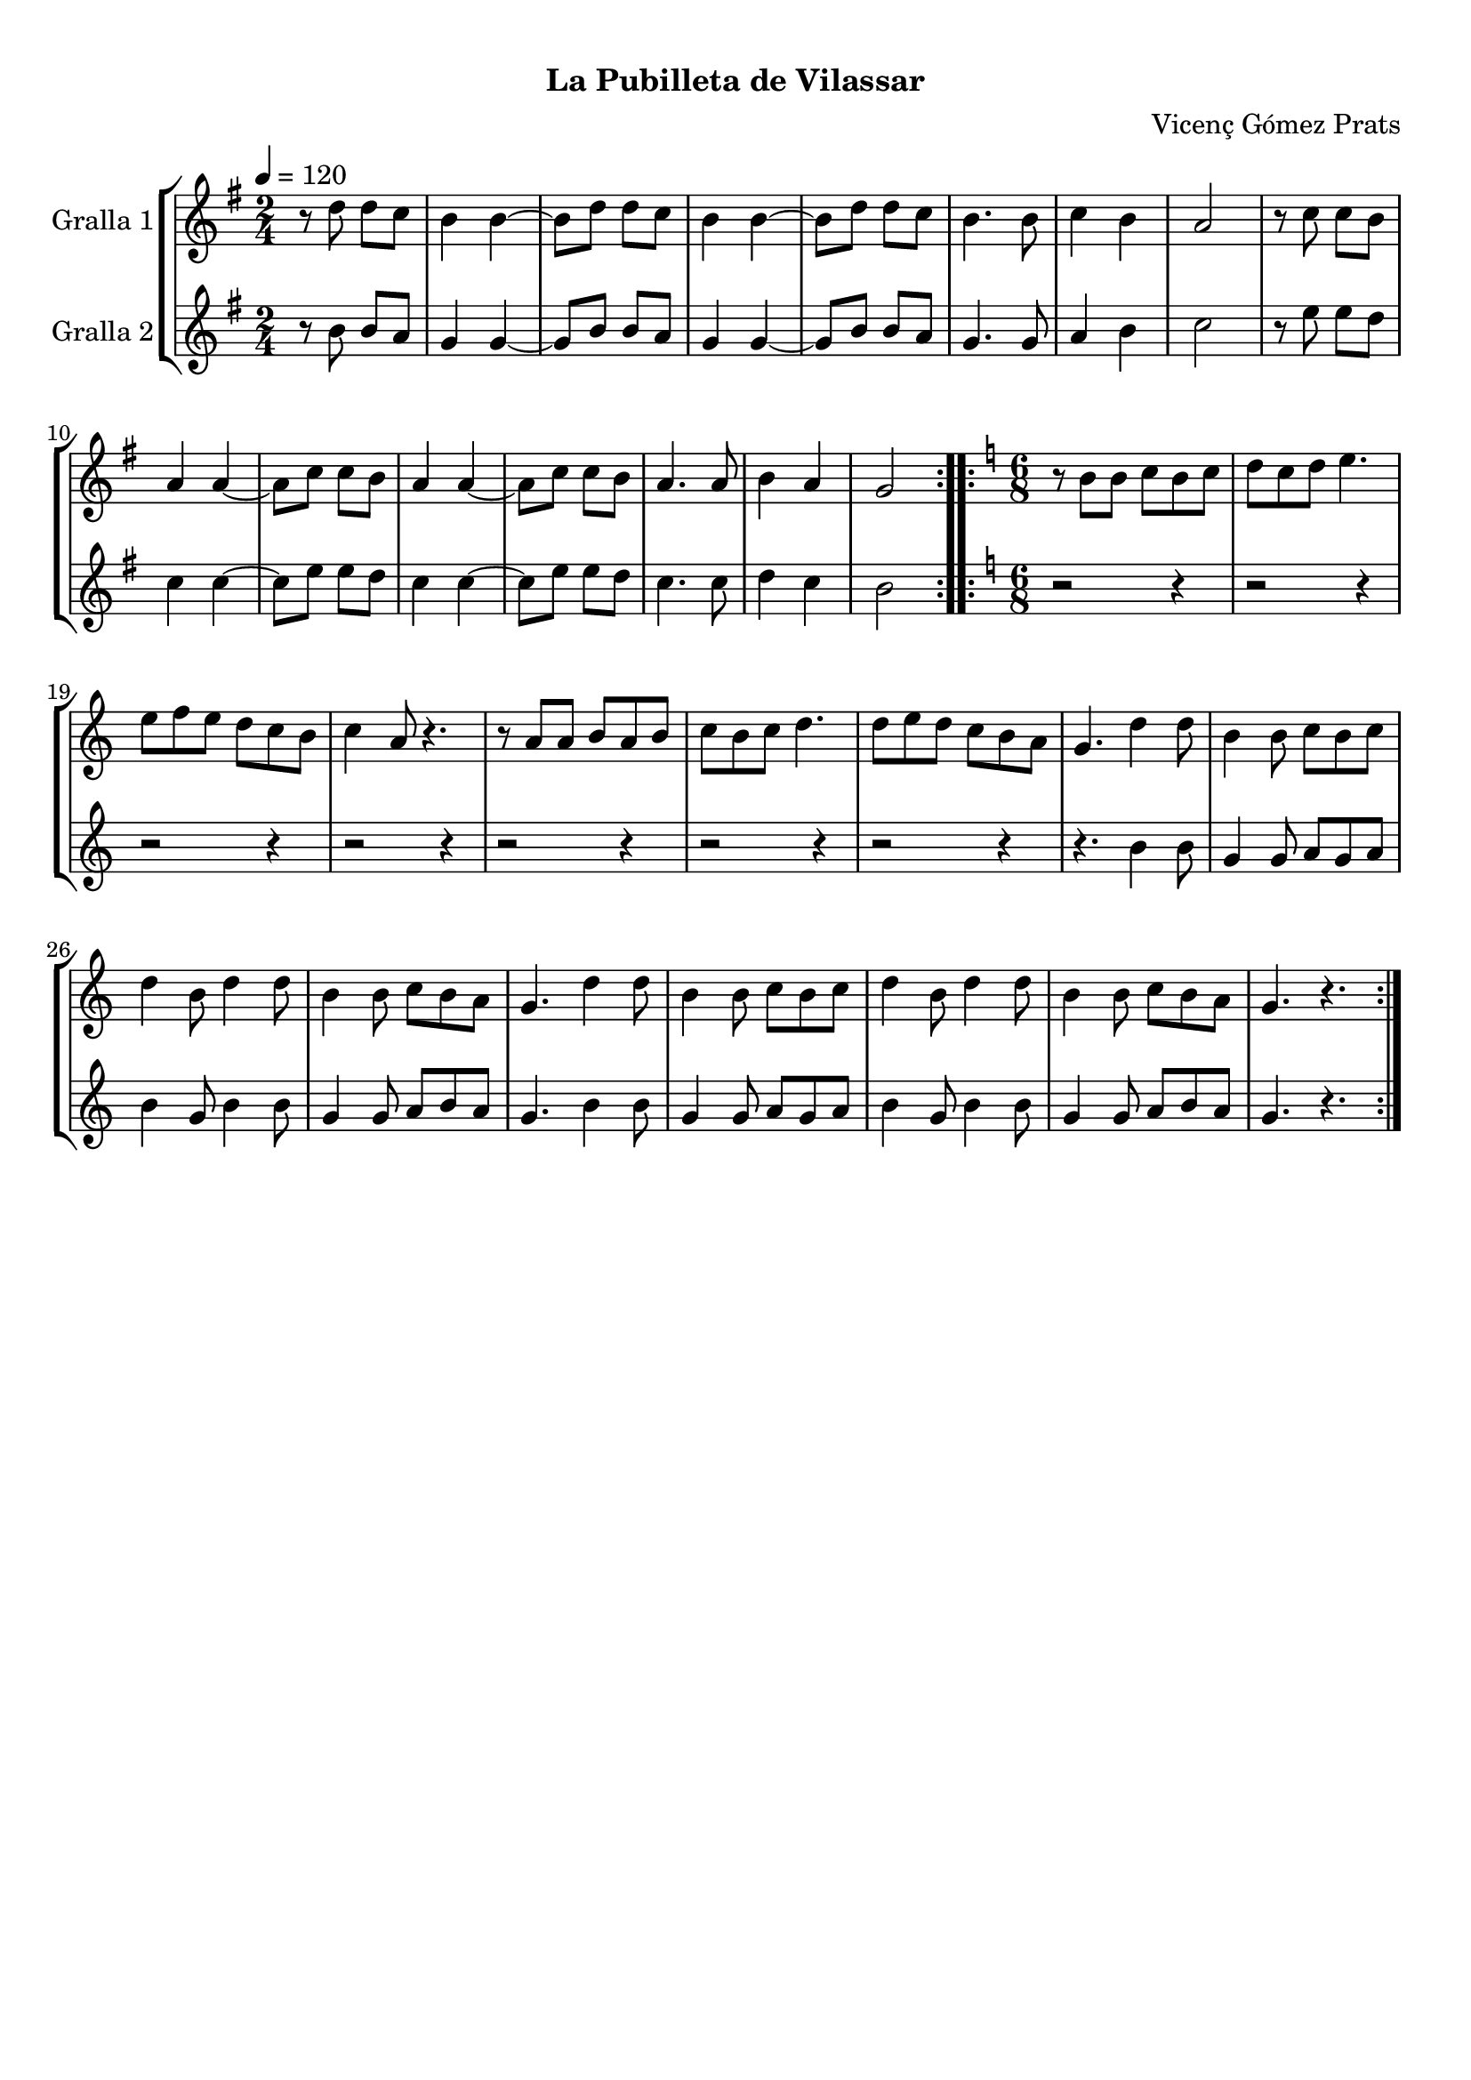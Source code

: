 \version "2.16.0"

\header {
  dedication=""
  title="    "
  subtitle="La Pubilleta de Vilassar"
  subsubtitle=""
  poet=""
  meter=""
  piece=""
  composer="Vicenç Gómez Prats"
  arranger=""
  opus=""
  instrument=""
  copyright="     "
  tagline="  "
}

liniaroAa =
\relative d''
{
  \tempo 4=120
  \clef treble
  \key g \major
  \time 2/4
  \repeat volta 2 { r8 d d c  |
  b4 b ~  |
  b8 d d c  |
  b4 b ~  |
  %05
  b8 d d c  |
  b4. b8  |
  c4 b  |
  a2  |
  r8 c c b  |
  %10
  a4 a ~  |
  a8 c c b  |
  a4 a ~  |
  a8 c c b  |
  a4. a8  |
  %15
  b4 a  |
  g2  | }
  \key c \major   \time 6/8   \repeat volta 2 { r8 b b c b c  |
  d8 c d e4.  |
  e8 f e d c b  |
  %20
  c4 a8 r4.  |
  r8 a a b a b  |
  c8 b c d4.  |
  d8 e d c b a  |
  g4. d'4 d8  |
  %25
  b4 b8 c b c  |
  d4 b8 d4 d8  |
  b4 b8 c b a  |
  g4. d'4 d8  |
  b4 b8 c b c  |
  %30
  d4 b8 d4 d8  |
  b4 b8 c b a  |
  g4. r  | }
}

liniaroAb =
\relative b'
{
  \tempo 4=120
  \clef treble
  \key g \major
  \time 2/4
  \repeat volta 2 { r8 b b a  |
  g4 g ~  |
  g8 b b a  |
  g4 g ~  |
  %05
  g8 b b a  |
  g4. g8  |
  a4 b  |
  c2  |
  r8 e e d  |
  %10
  c4 c ~  |
  c8 e e d  |
  c4 c ~  |
  c8 e e d  |
  c4. c8  |
  %15
  d4 c  |
  b2  | }
  \key c \major   \time 6/8   \repeat volta 2 { r2 r4  |
  r2 r4  |
  r2 r4  |
  %20
  r2 r4  |
  r2 r4  |
  r2 r4  |
  r2 r4  |
  r4. b4 b8  |
  %25
  g4 g8 a g a  |
  b4 g8 b4 b8  |
  g4 g8 a b a  |
  g4. b4 b8  |
  g4 g8 a g a  |
  %30
  b4 g8 b4 b8  |
  g4 g8 a b a  |
  g4. r  | }
}

\book {

\paper {
  print-page-number = false
  #(set-paper-size "a4")
  #(layout-set-staff-size 20)
}

\bookpart {
  \score {
    \new StaffGroup {
      \override Score.RehearsalMark #'self-alignment-X = #LEFT
      <<
        \new Staff \with {instrumentName = #"Gralla 1" } \liniaroAa
        \new Staff \with {instrumentName = #"Gralla 2" } \liniaroAb
      >>
    }
    \layout {}
  }\score { \unfoldRepeats
    \new StaffGroup {
      \override Score.RehearsalMark #'self-alignment-X = #LEFT
      <<
        \new Staff \with {instrumentName = #"Gralla 1" } \liniaroAa
        \new Staff \with {instrumentName = #"Gralla 2" } \liniaroAb
      >>
    }
    \midi {}
  }
}

\bookpart {
  \header {}
  \score {
    \new StaffGroup {
      \override Score.RehearsalMark #'self-alignment-X = #LEFT
      <<
        \new Staff \with {instrumentName = #"Gralla 1" } \liniaroAa
      >>
    }
    \layout {}
  }\score { \unfoldRepeats
    \new StaffGroup {
      \override Score.RehearsalMark #'self-alignment-X = #LEFT
      <<
        \new Staff \with {instrumentName = #"Gralla 1" } \liniaroAa
      >>
    }
    \midi {}
  }
}

\bookpart {
  \header {}
  \score {
    \new StaffGroup {
      \override Score.RehearsalMark #'self-alignment-X = #LEFT
      <<
        \new Staff \with {instrumentName = #"Gralla 2" } \liniaroAb
      >>
    }
    \layout {}
  }\score { \unfoldRepeats
    \new StaffGroup {
      \override Score.RehearsalMark #'self-alignment-X = #LEFT
      <<
        \new Staff \with {instrumentName = #"Gralla 2" } \liniaroAb
      >>
    }
    \midi {}
  }
}

}

\book {

\paper {
  print-page-number = false
  #(set-paper-size "a5landscape")
  #(layout-set-staff-size 16)
  #(define output-suffix "a5")
}

\bookpart {
  \header {}
  \score {
    \new StaffGroup {
      \override Score.RehearsalMark #'self-alignment-X = #LEFT
      <<
        \new Staff \with {instrumentName = #"Gralla 1" } \liniaroAa
      >>
    }
    \layout {}
  }
}

\bookpart {
  \header {}
  \score {
    \new StaffGroup {
      \override Score.RehearsalMark #'self-alignment-X = #LEFT
      <<
        \new Staff \with {instrumentName = #"Gralla 2" } \liniaroAb
      >>
    }
    \layout {}
  }
}

}

\book {

\paper {
  print-page-number = false
  #(set-paper-size "a6landscape")
  #(layout-set-staff-size 12)
  #(define output-suffix "a6")
}

\bookpart {
  \header {}
  \score {
    \new StaffGroup {
      \override Score.RehearsalMark #'self-alignment-X = #LEFT
      <<
        \new Staff \with {instrumentName = #"Gralla 1" } \liniaroAa
      >>
    }
    \layout {}
  }
}

\bookpart {
  \header {}
  \score {
    \new StaffGroup {
      \override Score.RehearsalMark #'self-alignment-X = #LEFT
      <<
        \new Staff \with {instrumentName = #"Gralla 2" } \liniaroAb
      >>
    }
    \layout {}
  }
}

}

